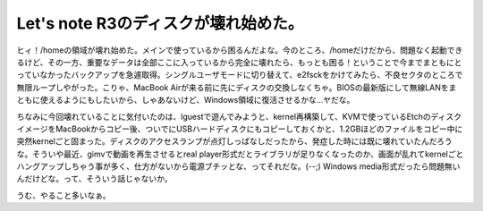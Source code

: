 Let's note R3のディスクが壊れ始めた。
=====================================

ヒィ！/homeの領域が壊れ始めた。メインで使っているから困るんだよな。今のところ、/homeだけだから、問題なく起動できるけど、その一方、重要なデータは全部ここに入っているから完全に壊れたら、もっとも困る！ということで今までまともにとっていなかったバックアップを急遽取得。シングルユーザモードに切り替えて、e2fsckをかけてみたら、不良セクタのところで無限ループしやがった。こりゃ、MacBook Airが来る前に先にディスクの交換しなくちゃ。BIOSの最新版にして無線LANをまともに使えるようにもしたいから、しゃあないけど、Windows領域に復活させるかな…ヤだな。

ちなみに今回壊れていることに気付いたのは、lguestで遊んでみようと、kernel再構築して、KVMで使っているEtchのディスクイメージをMacBookからコピー後、ついでにUSBハードディスクにもコピーしておくかと、1.2GBほどのファイルをコピー中に突然kernelごと固まった。ディスクのアクセスランプが点灯しっぱなしだったから、発症した時には既に壊れていたんだろうな。そういや最近、gimvで動画を再生させるとreal player形式だとライブラリが足りなくなったのか、画面が乱れてkernelごとハングアップしちゃう事が多く、仕方がないから電源ブチッとな、ってそれだな。(--;) Windows media形式だったら問題無いんだけどな。って、そういう話じゃないか。

うむ、やること多いなぁ。






.. author:: default
.. categories:: computer,Debian
.. tags::
.. comments::
